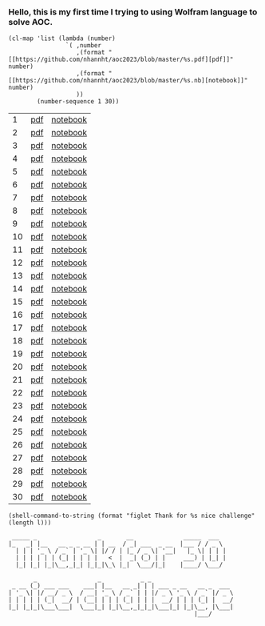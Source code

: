#+property: header-args :comments both :results values :exports both :noweb yes

*** Hello, this is my first time I trying to using Wolfram language to solve AOC.
#+name: links
#+begin_src elisp :exports both
(cl-map 'list (lambda (number)
                `( ,number
                   ,(format "[[https://github.com/nhannht/aoc2023/blob/master/%s.pdf][pdf]]" number)
                   ,(format "[[https://github.com/nhannht/aoc2023/blob/master/%s.nb][notebook]]" number)
                   ))
        (number-sequence 1 30))
#+end_src

#+RESULTS: links
|  1 | [[https://github.com/nhannht/aoc2023/blob/master/1.pdf][pdf]] | [[https://github.com/nhannht/aoc2023/blob/master/1.nb][notebook]] |
|  2 | [[https://github.com/nhannht/aoc2023/blob/master/2.pdf][pdf]] | [[https://github.com/nhannht/aoc2023/blob/master/2.nb][notebook]] |
|  3 | [[https://github.com/nhannht/aoc2023/blob/master/3.pdf][pdf]] | [[https://github.com/nhannht/aoc2023/blob/master/3.nb][notebook]] |
|  4 | [[https://github.com/nhannht/aoc2023/blob/master/4.pdf][pdf]] | [[https://github.com/nhannht/aoc2023/blob/master/4.nb][notebook]] |
|  5 | [[https://github.com/nhannht/aoc2023/blob/master/5.pdf][pdf]] | [[https://github.com/nhannht/aoc2023/blob/master/5.nb][notebook]] |
|  6 | [[https://github.com/nhannht/aoc2023/blob/master/6.pdf][pdf]] | [[https://github.com/nhannht/aoc2023/blob/master/6.nb][notebook]] |
|  7 | [[https://github.com/nhannht/aoc2023/blob/master/7.pdf][pdf]] | [[https://github.com/nhannht/aoc2023/blob/master/7.nb][notebook]] |
|  8 | [[https://github.com/nhannht/aoc2023/blob/master/8.pdf][pdf]] | [[https://github.com/nhannht/aoc2023/blob/master/8.nb][notebook]] |
|  9 | [[https://github.com/nhannht/aoc2023/blob/master/9.pdf][pdf]] | [[https://github.com/nhannht/aoc2023/blob/master/9.nb][notebook]] |
| 10 | [[https://github.com/nhannht/aoc2023/blob/master/10.pdf][pdf]] | [[https://github.com/nhannht/aoc2023/blob/master/10.nb][notebook]] |
| 11 | [[https://github.com/nhannht/aoc2023/blob/master/11.pdf][pdf]] | [[https://github.com/nhannht/aoc2023/blob/master/11.nb][notebook]] |
| 12 | [[https://github.com/nhannht/aoc2023/blob/master/12.pdf][pdf]] | [[https://github.com/nhannht/aoc2023/blob/master/12.nb][notebook]] |
| 13 | [[https://github.com/nhannht/aoc2023/blob/master/13.pdf][pdf]] | [[https://github.com/nhannht/aoc2023/blob/master/13.nb][notebook]] |
| 14 | [[https://github.com/nhannht/aoc2023/blob/master/14.pdf][pdf]] | [[https://github.com/nhannht/aoc2023/blob/master/14.nb][notebook]] |
| 15 | [[https://github.com/nhannht/aoc2023/blob/master/15.pdf][pdf]] | [[https://github.com/nhannht/aoc2023/blob/master/15.nb][notebook]] |
| 16 | [[https://github.com/nhannht/aoc2023/blob/master/16.pdf][pdf]] | [[https://github.com/nhannht/aoc2023/blob/master/16.nb][notebook]] |
| 17 | [[https://github.com/nhannht/aoc2023/blob/master/17.pdf][pdf]] | [[https://github.com/nhannht/aoc2023/blob/master/17.nb][notebook]] |
| 18 | [[https://github.com/nhannht/aoc2023/blob/master/18.pdf][pdf]] | [[https://github.com/nhannht/aoc2023/blob/master/18.nb][notebook]] |
| 19 | [[https://github.com/nhannht/aoc2023/blob/master/19.pdf][pdf]] | [[https://github.com/nhannht/aoc2023/blob/master/19.nb][notebook]] |
| 20 | [[https://github.com/nhannht/aoc2023/blob/master/20.pdf][pdf]] | [[https://github.com/nhannht/aoc2023/blob/master/20.nb][notebook]] |
| 21 | [[https://github.com/nhannht/aoc2023/blob/master/21.pdf][pdf]] | [[https://github.com/nhannht/aoc2023/blob/master/21.nb][notebook]] |
| 22 | [[https://github.com/nhannht/aoc2023/blob/master/22.pdf][pdf]] | [[https://github.com/nhannht/aoc2023/blob/master/22.nb][notebook]] |
| 23 | [[https://github.com/nhannht/aoc2023/blob/master/23.pdf][pdf]] | [[https://github.com/nhannht/aoc2023/blob/master/23.nb][notebook]] |
| 24 | [[https://github.com/nhannht/aoc2023/blob/master/24.pdf][pdf]] | [[https://github.com/nhannht/aoc2023/blob/master/24.nb][notebook]] |
| 25 | [[https://github.com/nhannht/aoc2023/blob/master/25.pdf][pdf]] | [[https://github.com/nhannht/aoc2023/blob/master/25.nb][notebook]] |
| 26 | [[https://github.com/nhannht/aoc2023/blob/master/26.pdf][pdf]] | [[https://github.com/nhannht/aoc2023/blob/master/26.nb][notebook]] |
| 27 | [[https://github.com/nhannht/aoc2023/blob/master/27.pdf][pdf]] | [[https://github.com/nhannht/aoc2023/blob/master/27.nb][notebook]] |
| 28 | [[https://github.com/nhannht/aoc2023/blob/master/28.pdf][pdf]] | [[https://github.com/nhannht/aoc2023/blob/master/28.nb][notebook]] |
| 29 | [[https://github.com/nhannht/aoc2023/blob/master/29.pdf][pdf]] | [[https://github.com/nhannht/aoc2023/blob/master/29.nb][notebook]] |
| 30 | [[https://github.com/nhannht/aoc2023/blob/master/30.pdf][pdf]] | [[https://github.com/nhannht/aoc2023/blob/master/30.nb][notebook]] |

#+name: letters
#+begin_src elisp :var l=links :exports both
(shell-command-to-string (format "figlet Thank for %s nice challenge" (length l)))
#+end_src

#+RESULTS: letters
#+begin_example
 _____ _                 _       __              _____  ___
|_   _| |__   __ _ _ __ | | __  / _| ___  _ __  |___ / / _ \
  | | | '_ \ / _` | '_ \| |/ / | |_ / _ \| '__|   |_ \| | | |
  | | | | | | (_| | | | |   <  |  _| (_) | |     ___) | |_| |
  |_| |_| |_|\__,_|_| |_|_|\_\ |_|  \___/|_|    |____/ \___/

       _                 _           _ _
 _ __ (_) ___ ___    ___| |__   __ _| | | ___ _ __   __ _  ___
| '_ \| |/ __/ _ \  / __| '_ \ / _` | | |/ _ \ '_ \ / _` |/ _ \
| | | | | (_|  __/ | (__| | | | (_| | | |  __/ | | | (_| |  __/
|_| |_|_|\___\___|  \___|_| |_|\__,_|_|_|\___|_| |_|\__, |\___|
                                                    |___/
#+end_example
